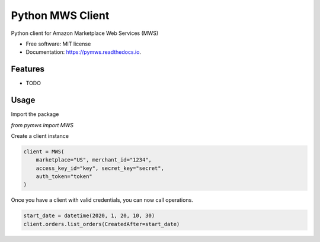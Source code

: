 =================
Python MWS Client
=================


.. image:: https://img.shields.io/pypi/v/pymws.svg
        :target: https://pypi.python.org/pypi/pymws

.. image:: https://img.shields.io/travis/fulfilio/pymws.svg
        :target: https://travis-ci.com/fulfilio/pymws

.. image:: https://readthedocs.org/projects/pymws/badge/?version=latest
        :target: https://pymws.readthedocs.io/en/latest/?badge=latest
        :alt: Documentation Status


.. image:: https://pyup.io/repos/github/fulfilio/pymws/shield.svg
     :target: https://pyup.io/repos/github/fulfilio/pymws/
     :alt: Updates



Python client for Amazon Marketplace Web Services (MWS)


* Free software: MIT license
* Documentation: https://pymws.readthedocs.io.


Features
--------

* TODO

Usage
-----

Import the package

`from pymws import MWS`

Create a client instance

.. code-block:: python

  client = MWS(
      marketplace="US", merchant_id="1234",
      access_key_id="key", secret_key="secret",
      auth_token="token"
  )

Once you have a client with valid credentials, you can now
call operations.

.. code-block:: python

  start_date = datetime(2020, 1, 20, 10, 30)
  client.orders.list_orders(CreatedAfter=start_date)
